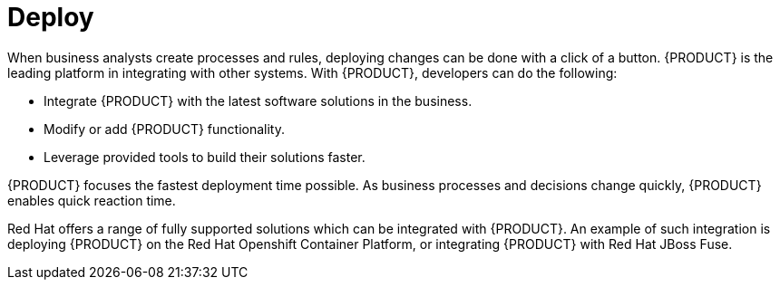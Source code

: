 [id='deploy-project']
= Deploy

When business analysts create processes and rules, deploying changes can be done with a click of a button. {PRODUCT} is the leading platform in integrating with other systems. With {PRODUCT}, developers can do the following:

* Integrate {PRODUCT} with the latest software solutions in the business.
* Modify or add {PRODUCT} functionality.
* Leverage provided tools to build their solutions faster.

{PRODUCT} focuses the fastest deployment time possible. As business processes and decisions change quickly, {PRODUCT} enables quick reaction time.

Red Hat offers a range of fully supported solutions which can be integrated with {PRODUCT}. An example of such integration is deploying {PRODUCT} on the Red Hat Openshift Container Platform, or integrating {PRODUCT} with Red Hat JBoss Fuse.
